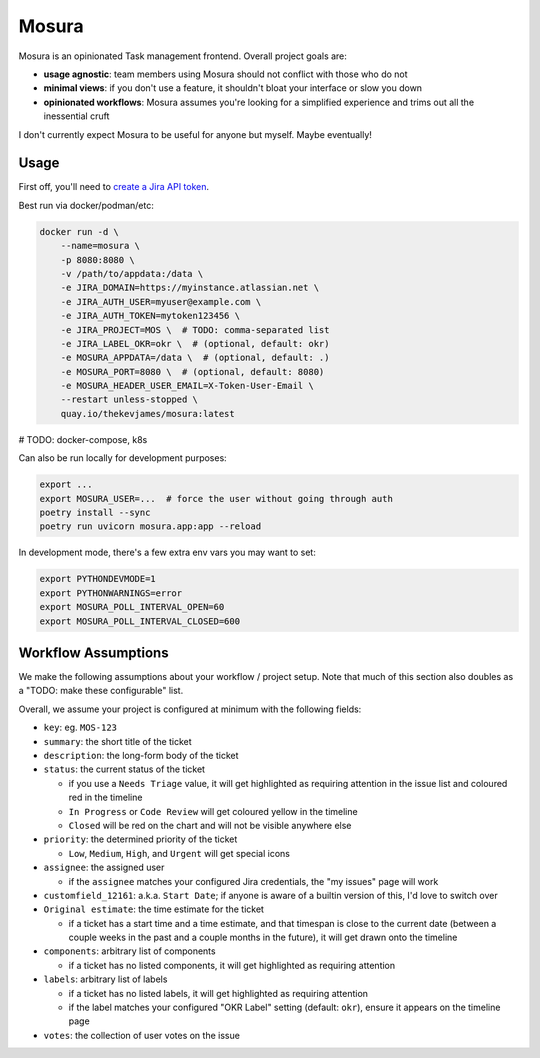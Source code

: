 Mosura
======

Mosura is an opinionated Task management frontend. Overall project goals are:

* **usage agnostic**: team members using Mosura should not conflict with those
  who do not
* **minimal views**: if you don't use a feature, it shouldn't bloat your
  interface or slow you down
* **opinionated workflows**: Mosura assumes you're looking for a simplified
  experience and trims out all the inessential cruft

I don't currently expect Mosura to be useful for anyone but myself. Maybe
eventually!

Usage
-----

First off, you'll need to `create a Jira API token`_.

Best run via docker/podman/etc:

.. code-block:: console

    docker run -d \
        --name=mosura \
        -p 8080:8080 \
        -v /path/to/appdata:/data \
        -e JIRA_DOMAIN=https://myinstance.atlassian.net \
        -e JIRA_AUTH_USER=myuser@example.com \
        -e JIRA_AUTH_TOKEN=mytoken123456 \
        -e JIRA_PROJECT=MOS \  # TODO: comma-separated list
        -e JIRA_LABEL_OKR=okr \  # (optional, default: okr)
        -e MOSURA_APPDATA=/data \  # (optional, default: .)
        -e MOSURA_PORT=8080 \  # (optional, default: 8080)
        -e MOSURA_HEADER_USER_EMAIL=X-Token-User-Email \
        --restart unless-stopped \
        quay.io/thekevjames/mosura:latest

# TODO: docker-compose, k8s

Can also be run locally for development purposes:

.. code-block:: console

    export ...
    export MOSURA_USER=...  # force the user without going through auth
    poetry install --sync
    poetry run uvicorn mosura.app:app --reload

In development mode, there's a few extra env vars you may want to set:

.. code-block:: console

    export PYTHONDEVMODE=1
    export PYTHONWARNINGS=error
    export MOSURA_POLL_INTERVAL_OPEN=60
    export MOSURA_POLL_INTERVAL_CLOSED=600

Workflow Assumptions
--------------------

We make the following assumptions about your workflow / project setup. Note
that much of this section also doubles as a "TODO: make these configurable"
list.

Overall, we assume your project is configured at minimum with the following
fields:

* ``key``: eg. ``MOS-123``
* ``summary``: the short title of the ticket
* ``description``: the long-form body of the ticket
* ``status``: the current status of the ticket

  * if you use a ``Needs Triage`` value, it will get highlighted as requiring
    attention in the issue list and coloured red in the timeline
  * ``In Progress`` or ``Code Review`` will get coloured yellow in the timeline
  * ``Closed`` will be red on the chart and will not be visible anywhere else

* ``priority``: the determined priority of the ticket

  * ``Low``, ``Medium``, ``High``, and ``Urgent`` will get special icons

* ``assignee``: the assigned user

  * if the ``assignee`` matches your configured Jira credentials, the "my
    issues" page will work

* ``customfield_12161``: a.k.a. ``Start Date``; if anyone is aware of a builtin
  version of this, I'd love to switch over
* ``Original estimate``: the time estimate for the ticket

  * if a ticket has a start time and a time estimate, and that timespan is
    close to the current date (between a couple weeks in the past and a couple
    months in the future), it will get drawn onto the timeline

* ``components``: arbitrary list of components

  * if a ticket has no listed components, it will get highlighted as requiring
    attention

* ``labels``: arbitrary list of labels

  * if a ticket has no listed labels, it will get highlighted as requiring
    attention
  * if the label matches your configured "OKR Label" setting (default:
    ``okr``), ensure it appears on the timeline page

* ``votes``: the collection of user votes on the issue

.. _create a Jira API token: https://id.atlassian.com/manage-profile/security/api-tokens
